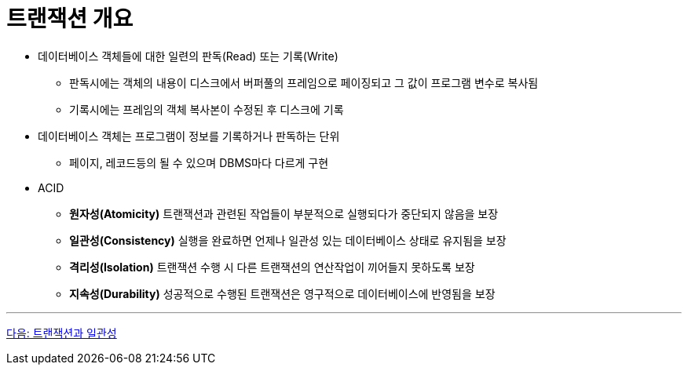 = 트랜잭션 개요

* 데이터베이스 객체들에 대한 일련의 판독(Read) 또는 기록(Write)
** 판독시에는 객체의 내용이 디스크에서 버퍼풀의 프레임으로 페이징되고 그 값이  프로그램 변수로 복사됨
** 기록시에는 프레임의 객체 복사본이 수정된 후 디스크에 기록
* 데이터베이스 객체는 프로그램이 정보를 기록하거나 판독하는 단위
** 페이지, 레코드등의 될 수 있으며 DBMS마다 다르게 구현
* ACID
** **원자성(Atomicity)** 트랜잭션과 관련된 작업들이 부분적으로 실행되다가 중단되지 않음을 보장
** **일관성(Consistency)** 실행을 완료하면 언제나 일관성 있는 데이터베이스 상태로 유지됨을 보장
** **격리성(Isolation)** 트랜잭션 수행 시 다른 트랜잭션의 연산작업이 끼어들지 못하도록 보장
** **지속성(Durability)** 성공적으로 수행된 트랜잭션은 영구적으로 데이터베이스에 반영됨을 보장

---

link:./04_transaction_consistency.adoc[다음: 트랜잭션과 일관성]

